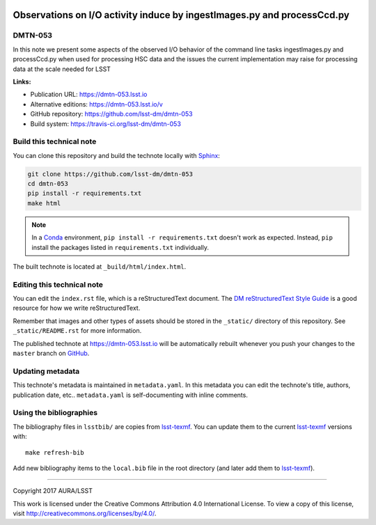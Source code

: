 .. image:: https://img.shields.io/badge/dmtn--053-lsst.io-brightgreen.svg
   :target: https://dmtn-053.lsst.io
.. image:: https://travis-ci.org/lsst-dm/dmtn-053.svg
   :target: https://travis-ci.org/lsst-dm/dmtn-053
..
  Uncomment this section and modify the DOI strings to include a Zenodo DOI badge in the README
  .. image:: https://zenodo.org/badge/doi/10.5281/zenodo.#####.svg
     :target: http://dx.doi.org/10.5281/zenodo.#####

########################################################################
Observations on I/O activity induce by ingestImages.py and processCcd.py
########################################################################

DMTN-053
========

In this note we present some aspects of the observed I/O behavior of the command line tasks ingestImages.py and processCcd.py when used for processing HSC data and the issues the current implementation may raise for processing data at the scale needed for LSST

**Links:**

- Publication URL: https://dmtn-053.lsst.io
- Alternative editions: https://dmtn-053.lsst.io/v
- GitHub repository: https://github.com/lsst-dm/dmtn-053
- Build system: https://travis-ci.org/lsst-dm/dmtn-053


Build this technical note
=========================

You can clone this repository and build the technote locally with `Sphinx`_:

.. code-block:: bash

   git clone https://github.com/lsst-dm/dmtn-053
   cd dmtn-053
   pip install -r requirements.txt
   make html

.. note::

   In a Conda_ environment, ``pip install -r requirements.txt`` doesn't work as expected.
   Instead, ``pip`` install the packages listed in ``requirements.txt`` individually.

The built technote is located at ``_build/html/index.html``.

Editing this technical note
===========================

You can edit the ``index.rst`` file, which is a reStructuredText document.
The `DM reStructuredText Style Guide`_ is a good resource for how we write reStructuredText.

Remember that images and other types of assets should be stored in the ``_static/`` directory of this repository.
See ``_static/README.rst`` for more information.

The published technote at https://dmtn-053.lsst.io will be automatically rebuilt whenever you push your changes to the ``master`` branch on `GitHub <https://github.com/lsst-dm/dmtn-053>`_.

Updating metadata
=================

This technote's metadata is maintained in ``metadata.yaml``.
In this metadata you can edit the technote's title, authors, publication date, etc..
``metadata.yaml`` is self-documenting with inline comments.

Using the bibliographies
========================

The bibliography files in ``lsstbib/`` are copies from `lsst-texmf`_.
You can update them to the current `lsst-texmf`_ versions with::

   make refresh-bib

Add new bibliography items to the ``local.bib`` file in the root directory (and later add them to `lsst-texmf`_).

****

Copyright 2017 AURA/LSST

This work is licensed under the Creative Commons Attribution 4.0 International License. To view a copy of this license, visit http://creativecommons.org/licenses/by/4.0/.

.. _Sphinx: http://sphinx-doc.org
.. _DM reStructuredText Style Guide: https://developer.lsst.io/docs/rst_styleguide.html
.. _this repo: ./index.rst
.. _Conda: http://conda.pydata.org/docs/
.. _lsst-texmf: https://lsst-texmf.lsst.io
